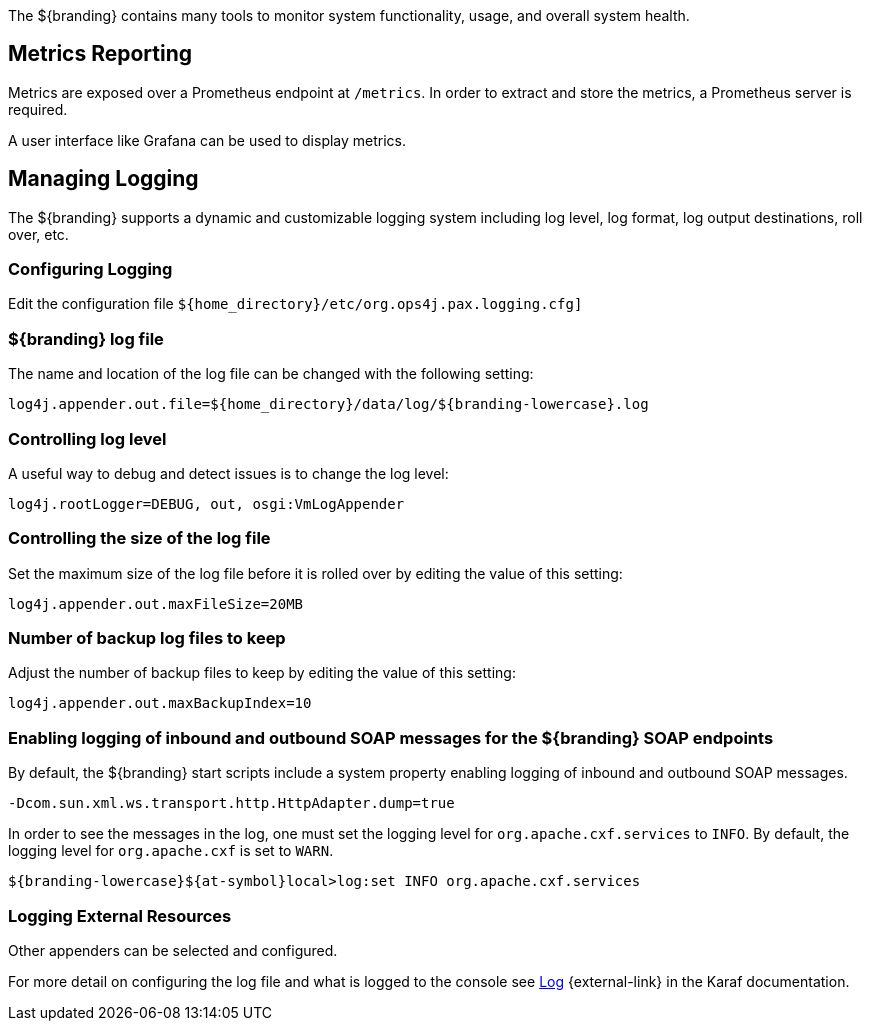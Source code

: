 :title: Monitoring
:type: monitoring
:status: published
:summary: Monitoring an installed instance.
:order: 00

(((Monitoring)))
The ${branding} contains many tools to monitor system functionality, usage, and overall system health.

== Metrics Reporting
(((Metrics Reporting)))

Metrics are exposed over a Prometheus endpoint at `/metrics`. In order to extract and store
the metrics, a Prometheus server is required.

A user interface like Grafana can be used to display metrics.

== Managing Logging

The ${branding} supports a dynamic and customizable logging system including log level, log format, log output destinations, roll over, etc.

=== Configuring Logging

Edit the configuration file `${home_directory}/etc/org.ops4j.pax.logging.cfg]`

=== ${branding} log file

The name and location of the log file can be changed with the following setting:

`log4j.appender.out.file=${home_directory}/data/log/${branding-lowercase}.log`

=== Controlling log level

A useful way to debug and detect issues is to change the log level:

`log4j.rootLogger=DEBUG, out, osgi:VmLogAppender`

=== Controlling the size of the log file

Set the maximum size of the log file before it is rolled over by editing the value of this setting:

`log4j.appender.out.maxFileSize=20MB`

=== Number of backup log files to keep

Adjust the number of backup files to keep by editing the value of this setting:

`log4j.appender.out.maxBackupIndex=10`

=== Enabling logging of inbound and outbound SOAP messages for the ${branding} SOAP endpoints

By default, the ${branding} start scripts include a system property enabling logging of inbound and outbound SOAP messages.

`-Dcom.sun.xml.ws.transport.http.HttpAdapter.dump=true`

In order to see the messages in the log, one must set the logging level for `org.apache.cxf.services` to `INFO`. By default, the logging level for `org.apache.cxf` is set to `WARN`.

`${branding-lowercase}${at-symbol}local>log:set INFO org.apache.cxf.services`

=== Logging External Resources

Other appenders can be selected and configured.

For more detail on configuring the log file and what is logged to the console see http://karaf.apache.org/manual/latest/#_log[Log] {external-link} in the Karaf documentation.
